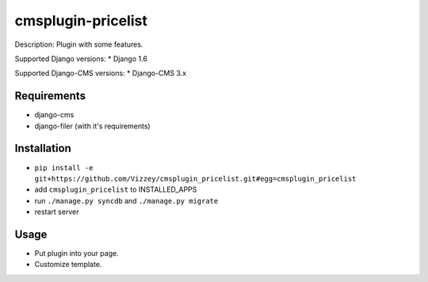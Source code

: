===============
cmsplugin-pricelist
===============

Description: Plugin with some features.

Supported Django versions:
* Django 1.6

Supported Django-CMS versions:
* Django-CMS 3.x

Requirements 
------------
* django-cms
* django-filer (with it's requirements)

Installation
------------
* ``pip install -e git+https://github.com/Vizzey/cmsplugin_pricelist.git#egg=cmsplugin_pricelist``

* add ``cmsplugin_pricelist`` to INSTALLED_APPS

* run ``./manage.py syncdb`` and ``./manage.py migrate``

* restart server 

Usage
-----
* Put plugin into your page.

* Customize template.